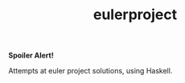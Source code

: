 #+TITLE: eulerproject

[[https://hackage.haskell.org/package/eulerproject][file:https://img.shields.io/hackage/v/eulerproject.svg]]

*Spoiler Alert!*

Attempts at euler project solutions, using Haskell.
